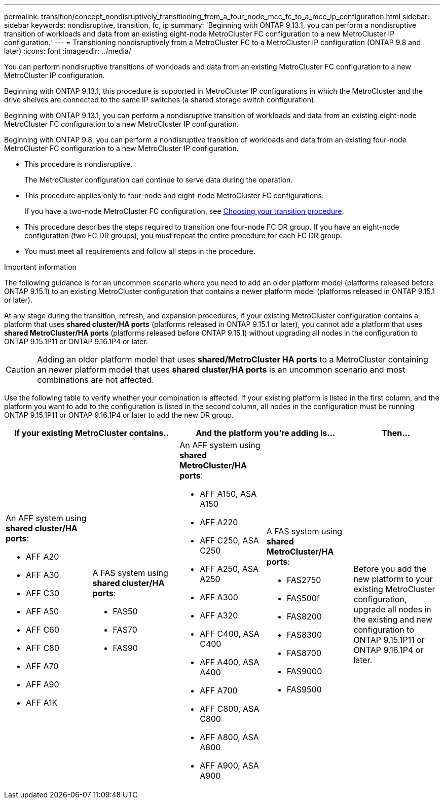 ---
permalink: transition/concept_nondisruptively_transitioning_from_a_four_node_mcc_fc_to_a_mcc_ip_configuration.html
sidebar: sidebar
keywords: nondisruptive, transition, fc, ip
summary: 'Beginning with ONTAP 9.13.1, you can perform a nondisruptive transition of workloads and data from an existing eight-node MetroCluster FC configuration to a new MetroCluster IP configuration.'
---
= Transitioning nondisruptively from a MetroCluster FC to a MetroCluster IP configuration (ONTAP 9.8 and later)
:icons: font
:imagesdir: ../media/

[.lead]
You can perform nondisruptive transitions of workloads and data from an existing MetroCluster FC configuration to a new MetroCluster IP configuration.

Beginning with ONTAP 9.13.1, this procedure is supported in MetroCluster IP configurations in which the MetroCluster and the drive shelves are connected to the same IP switches (a shared storage switch configuration). 

Beginning with ONTAP 9.13.1, you can perform a nondisruptive transition of workloads and data from an existing eight-node MetroCluster FC configuration to a new MetroCluster IP configuration.

Beginning with ONTAP 9.8, you can perform a nondisruptive transition of workloads and data from an existing four-node MetroCluster FC configuration to a new MetroCluster IP configuration.

* This procedure is nondisruptive.
+
The MetroCluster configuration can continue to serve data during the operation.

* This procedure applies only to four-node and eight-node MetroCluster FC configurations.
+
If you have a two-node MetroCluster FC configuration, see link:concept_choosing_your_transition_procedure_mcc_transition.html[Choosing your transition procedure].

* This procedure describes the steps required to transition one four-node FC DR group. If you have an eight-node configuration (two FC DR groups), you must repeat the entire procedure for each FC DR group.

* You must meet all requirements and follow all steps in the procedure.

.Important information

The following guidance is for an uncommon scenario where you need to add an older platform model (platforms released before ONTAP 9.15.1) to an existing MetroCluster configuration that contains a newer platform model (platforms released in ONTAP 9.15.1 or later). 

At any stage during the transition, refresh, and expansion procedures, if your existing MetroCluster configuration contains a platform that uses *shared cluster/HA ports* (platforms released in ONTAP 9.15.1 or later), you cannot add a platform that uses *shared MetroCluster/HA ports* (platforms released before ONTAP 9.15.1) without upgrading all nodes in the configuration to ONTAP 9.15.1P11 or ONTAP 9.16.1P4 or later. 

[CAUTION] 
====
Adding an older platform model that uses *shared/MetroCluster HA ports* to a MetroCluster containing an newer platform model that uses *shared cluster/HA ports* is an uncommon scenario and most combinations are not affected. 
==== 

Use the following table to verify whether your combination is affected. If your existing platform is listed in the first column, and the platform you want to add to the configuration is listed in the second column, all nodes in the configuration must be running ONTAP 9.15.1P11 or ONTAP 9.16.1P4 or later to add the new DR group.

[cols="20,20,20,20,20" options="header"]
|===
2+a| If your existing MetroCluster contains..
2+a| And the platform you're adding is...
a| Then... 
a|

An AFF system using *shared cluster/HA ports*: 

* AFF A20
* AFF A30
* AFF C30
* AFF A50
* AFF C60
* AFF C80
* AFF A70
* AFF A90
* AFF A1K
a|

A FAS system using *shared cluster/HA ports*: 

* FAS50
* FAS70
* FAS90
a|

An AFF system using *shared MetroCluster/HA ports*: 

* AFF A150, ASA A150 
* AFF A220
* AFF C250, ASA C250
* AFF A250, ASA A250
* AFF A300
* AFF A320
* AFF C400, ASA C400
* AFF A400, ASA A400
* AFF A700
* AFF C800, ASA C800
* AFF A800, ASA A800
* AFF A900, ASA A900
a|
A FAS system using *shared MetroCluster/HA ports*:

* FAS2750
* FAS500f
* FAS8200
* FAS8300
* FAS8700
* FAS9000
* FAS9500
|
Before you add the new platform to your existing MetroCluster configuration, upgrade all nodes in the existing and new configuration to ONTAP 9.15.1P11 or ONTAP 9.16.1P4 or later.

|===

// 2025 June 06, ONTAPDOC-2897